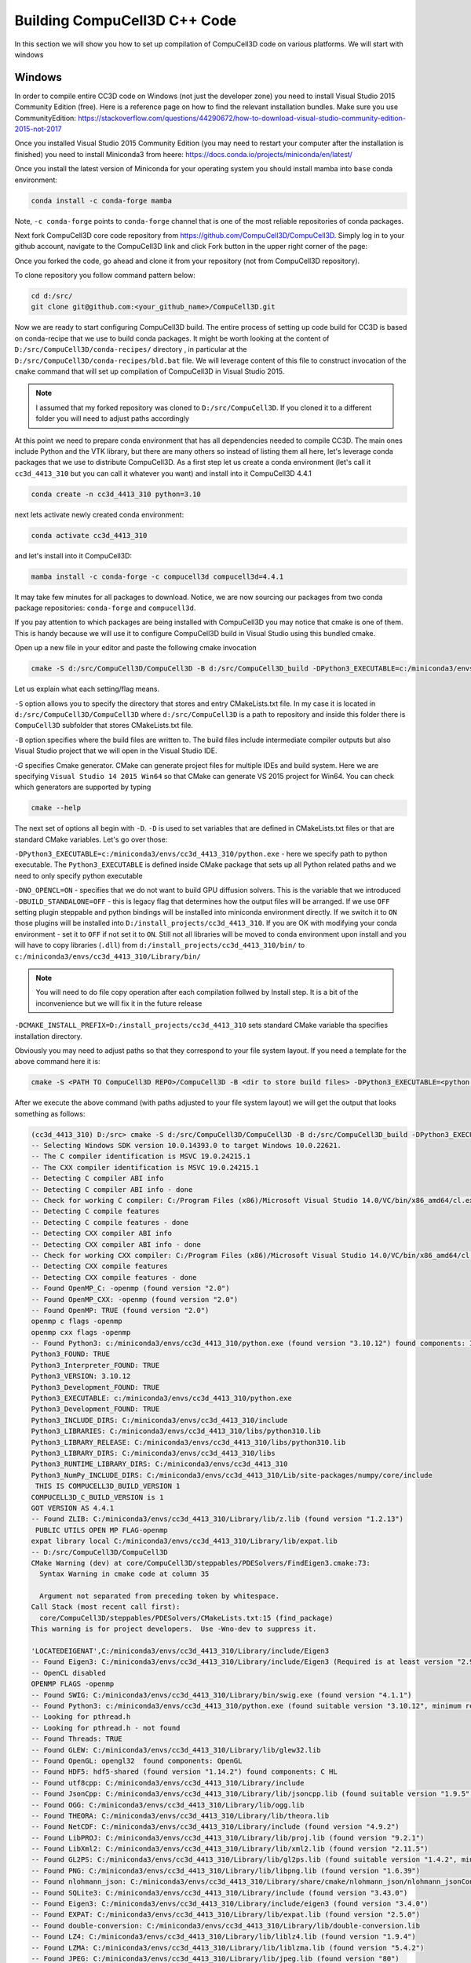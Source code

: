 Building CompuCell3D C++ Code
=======================================
In this section we will show you how to set up compilation of CompuCell3D code on various platforms. We will start with windows

.. _My target:

Windows
~~~~~~~~

In order to compile entire CC3D code on Windows (not just the developer zone) you need to install Visual Studio 2015 Community Edition (free). Here is a reference page on how to find the relevant installation bundles. Make sure you use CommunityEdition: https://stackoverflow.com/questions/44290672/how-to-download-visual-studio-community-edition-2015-not-2017


Once you installed Visual Studio 2015 Community Edition (you may need to restart your computer after the installation is finished) you need to install Miniconda3 from heere: https://docs.conda.io/projects/miniconda/en/latest/

Once you install the latest version of Miniconda for your operating system you should install mamba into ``base`` conda environment:

.. code-block:: console

    conda install -c conda-forge mamba

Note, ``-c conda-forge`` points to ``conda-forge`` channel that is one of the most reliable repositories of conda packages.

Next fork CompuCell3D core code repository from https://github.com/CompuCell3D/CompuCell3D. Simply log in to your github account, navigate to the CompuCell3D link and click Fork button in the upper right corner of the page:

|cc3d_cpp_001|

Once you forked the code, go ahead and clone it from your repository (not from CompuCell3D repository).

To clone repository you follow command pattern below:

.. code-block:: console

    cd d:/src/
    git clone git@github.com:<your_github_name>/CompuCell3D.git

Now we are ready to start configuring CompuCell3D build. The entire process of setting up code build for CC3D is based on conda-recipe that we use to build conda packages. It might be worth looking at the content of ``D:/src/CompuCell3D/conda-recipes/`` directory , in particular at the ``D:/src/CompuCell3D/conda-recipes/bld.bat`` file. We will leverage content of this file to construct invocation of the ``cmake`` command that will set up compilation of CompuCell3D in Visual Studio 2015.

.. note::

    I assumed that my forked repository was cloned to ``D:/src/CompuCell3D``. If you cloned it to a different folder you will need to adjust paths accordingly

At this point we need to prepare conda environment that has all dependencies needed to compile CC3D. The main ones include Python and the VTK library, but there are many others so instead of listing them all here, let's leverage conda packages that we use to distribute CompuCell3D.  As a first step let us create a conda environment (let's call it ``cc3d_4413_310`` but you can call it whatever you want) and install into it CompuCell3D 4.4.1

.. code-block::

    conda create -n cc3d_4413_310 python=3.10

next lets activate newly created conda environment:

.. code-block::

    conda activate cc3d_4413_310

and let's install into it CompuCell3D:

.. code-block:: console

    mamba install -c conda-forge -c compucell3d compucell3d=4.4.1

It may take few minutes for all packages to download. Notice, we are now sourcing our packages from two conda package repositories: ``conda-forge`` and ``compucell3d``.

If you pay attention to which packages are being installed with CompuCell3D you may notice that cmake is one of them. This is handy because we will use it to configure CompuCell3D build in Visual Studio using this bundled cmake.

Open up a new file in your editor and paste the following cmake invocation

.. code-block:: batch

    cmake -S d:/src/CompuCell3D/CompuCell3D -B d:/src/CompuCell3D_build -DPython3_EXECUTABLE=c:/miniconda3/envs/cc3d_4413_310/python.exe -DNO_OPENCL=ON  -DBUILD_STANDALONE=OFF -G "Visual Studio 14 2015 Win64" -DCMAKE_INSTALL_PREFIX=D:/install_projects/cc3d_4413_310

Let us explain what each setting/flag means.

``-S`` option allows you to specify the directory that stores and entry CMakeLists.txt file. In my case it is located in ``d:/src/CompuCell3D/CompuCell3D`` where ``d:/src/CompuCell3D`` is a path to repository and inside this folder there is ``CompuCell3D`` subfolder that stores CMakeLists.txt file.

``-B`` option specifies where the build files are written to. The build files include intermediate compiler outputs but also Visual Studio project that we will open in the Visual Studio IDE.

`-G` specifies Cmake generator. CMake can generate project files for multiple IDEs and build system. Here we are specifying ``Visual Studio 14 2015 Win64`` so that CMake can generate VS 2015 project for Win64. You can check which generators are supported by typing

.. code-block:: console

    cmake --help

The next set of options all begin with ``-D``. ``-D`` is used to set variables that are defined in CMakeLists.txt files or that are standard CMake variables. Let's go over those:

``-DPython3_EXECUTABLE=c:/miniconda3/envs/cc3d_4413_310/python.exe`` - here we specify path to python executable. The ``Python3_EXECUTABLE`` is defined inside CMake package that sets up all Python related paths and we need to only specify python executable

``-DNO_OPENCL=ON`` - specifies that we do not want to build GPU diffusion solvers. This is the variable that we introduced ``-DBUILD_STANDALONE=OFF`` - this is legacy flag that determines how the output files will be arranged. If we use ``OFF`` setting plugin steppable and python bindings will be installed into miniconda environment directly. If we switch it to ``ON`` those plugins will be installed into ``D:/install_projects/cc3d_4413_310``. If you are OK with modifying your conda environment - set it to ``OFF`` if not set it to ``ON``. Still not all libraries will be moved to conda environment upon install and you will have to copy libraries (``.dll``) from ``d:/install_projects/cc3d_4413_310/bin/`` to ``c:/miniconda3/envs/cc3d_4413_310/Library/bin/``

.. note::

    You will need to do file copy operation after each compilation follwed by Install step. It is a bit of the inconvenience but we will fix it in the future release

``-DCMAKE_INSTALL_PREFIX=D:/install_projects/cc3d_4413_310`` sets standard CMake variable tha specifies installation directory.

Obviously you may need to adjust paths so that they correspond to your file system layout. If you need a template for the above command here it is:

.. code-block:: console

     cmake -S <PATH TO CompuCell3D REPO>/CompuCell3D -B <dir to store build files> -DPython3_EXECUTABLE=<python executable - from conda environment> -DNO_OPENCL=ON  -DBUILD_STANDALONE=OFF -G "Visual Studio 14 2015 Win64" -DCMAKE_INSTALL_PREFIX=<dir where compiled CompuCell3D will be written to>


After we execute the above command (with paths adjusted to your file system layout) we will get the output that looks something as follows:

.. code-block:: console

    (cc3d_4413_310) D:/src> cmake -S d:/src/CompuCell3D/CompuCell3D -B d:/src/CompuCell3D_build -DPython3_EXECUTABLE=c:/miniconda3/envs/cc3d_4413_310/python.exe -DNO_OPENCL=ON  -DBUILD_STANDALONE=OFF -G "Visual Studio 14 2015 Win64" -DCMAKE_INSTALL_PREFIX=D:/install_projects/cc3d_4413_310
    -- Selecting Windows SDK version 10.0.14393.0 to target Windows 10.0.22621.
    -- The C compiler identification is MSVC 19.0.24215.1
    -- The CXX compiler identification is MSVC 19.0.24215.1
    -- Detecting C compiler ABI info
    -- Detecting C compiler ABI info - done
    -- Check for working C compiler: C:/Program Files (x86)/Microsoft Visual Studio 14.0/VC/bin/x86_amd64/cl.exe - skipped
    -- Detecting C compile features
    -- Detecting C compile features - done
    -- Detecting CXX compiler ABI info
    -- Detecting CXX compiler ABI info - done
    -- Check for working CXX compiler: C:/Program Files (x86)/Microsoft Visual Studio 14.0/VC/bin/x86_amd64/cl.exe - skipped
    -- Detecting CXX compile features
    -- Detecting CXX compile features - done
    -- Found OpenMP_C: -openmp (found version "2.0")
    -- Found OpenMP_CXX: -openmp (found version "2.0")
    -- Found OpenMP: TRUE (found version "2.0")
    openmp c flags -openmp
    openmp cxx flags -openmp
    -- Found Python3: c:/miniconda3/envs/cc3d_4413_310/python.exe (found version "3.10.12") found components: Interpreter Development NumPy Development.Module Development.Embed
    Python3_FOUND: TRUE
    Python3_Interpreter_FOUND: TRUE
    Python3_VERSION: 3.10.12
    Python3_Development_FOUND: TRUE
    Python3_EXECUTABLE: c:/miniconda3/envs/cc3d_4413_310/python.exe
    Python3_Development_FOUND: TRUE
    Python3_INCLUDE_DIRS: C:/miniconda3/envs/cc3d_4413_310/include
    Python3_LIBRARIES: C:/miniconda3/envs/cc3d_4413_310/libs/python310.lib
    Python3_LIBRARY_RELEASE: C:/miniconda3/envs/cc3d_4413_310/libs/python310.lib
    Python3_LIBRARY_DIRS: C:/miniconda3/envs/cc3d_4413_310/libs
    Python3_RUNTIME_LIBRARY_DIRS: C:/miniconda3/envs/cc3d_4413_310
    Python3_NumPy_INCLUDE_DIRS: C:/miniconda3/envs/cc3d_4413_310/Lib/site-packages/numpy/core/include
     THIS IS COMPUCELL3D_BUILD_VERSION 1
    COMPUCELL3D_C_BUILD_VERSION is 1
    GOT VERSION AS 4.4.1
    -- Found ZLIB: C:/miniconda3/envs/cc3d_4413_310/Library/lib/z.lib (found version "1.2.13")
     PUBLIC UTILS OPEN MP FLAG-openmp
    expat library local C:/miniconda3/envs/cc3d_4413_310/Library/lib/expat.lib
    -- D:/src/CompuCell3D/CompuCell3D
    CMake Warning (dev) at core/CompuCell3D/steppables/PDESolvers/FindEigen3.cmake:73:
      Syntax Warning in cmake code at column 35

      Argument not separated from preceding token by whitespace.
    Call Stack (most recent call first):
      core/CompuCell3D/steppables/PDESolvers/CMakeLists.txt:15 (find_package)
    This warning is for project developers.  Use -Wno-dev to suppress it.

    'LOCATEDEIGENAT',C:/miniconda3/envs/cc3d_4413_310/Library/include/Eigen3
    -- Found Eigen3: C:/miniconda3/envs/cc3d_4413_310/Library/include/Eigen3 (Required is at least version "2.91.0")
    -- OpenCL disabled
    OPENMP FLAGS -openmp
    -- Found SWIG: C:/miniconda3/envs/cc3d_4413_310/Library/bin/swig.exe (found version "4.1.1")
    -- Found Python3: c:/miniconda3/envs/cc3d_4413_310/python.exe (found suitable version "3.10.12", minimum required is "3.10") found components: Interpreter Development.Module Development.Embed
    -- Looking for pthread.h
    -- Looking for pthread.h - not found
    -- Found Threads: TRUE
    -- Found GLEW: C:/miniconda3/envs/cc3d_4413_310/Library/lib/glew32.lib
    -- Found OpenGL: opengl32  found components: OpenGL
    -- Found HDF5: hdf5-shared (found version "1.14.2") found components: C HL
    -- Found utf8cpp: C:/miniconda3/envs/cc3d_4413_310/Library/include
    -- Found JsonCpp: C:/miniconda3/envs/cc3d_4413_310/Library/lib/jsoncpp.lib (found suitable version "1.9.5", minimum required is "0.7.0")
    -- Found OGG: C:/miniconda3/envs/cc3d_4413_310/Library/lib/ogg.lib
    -- Found THEORA: C:/miniconda3/envs/cc3d_4413_310/Library/lib/theora.lib
    -- Found NetCDF: C:/miniconda3/envs/cc3d_4413_310/Library/include (found version "4.9.2")
    -- Found LibPROJ: C:/miniconda3/envs/cc3d_4413_310/Library/lib/proj.lib (found version "9.2.1")
    -- Found LibXml2: C:/miniconda3/envs/cc3d_4413_310/Library/lib/xml2.lib (found version "2.11.5")
    -- Found GL2PS: C:/miniconda3/envs/cc3d_4413_310/Library/lib/gl2ps.lib (found suitable version "1.4.2", minimum required is "1.4.2")
    -- Found PNG: C:/miniconda3/envs/cc3d_4413_310/Library/lib/libpng.lib (found version "1.6.39")
    -- Found nlohmann_json: C:/miniconda3/envs/cc3d_4413_310/Library/share/cmake/nlohmann_json/nlohmann_jsonConfig.cmake (found version "3.11.2")
    -- Found SQLite3: C:/miniconda3/envs/cc3d_4413_310/Library/include (found version "3.43.0")
    -- Found Eigen3: C:/miniconda3/envs/cc3d_4413_310/Library/include/eigen3 (found version "3.4.0")
    -- Found EXPAT: C:/miniconda3/envs/cc3d_4413_310/Library/lib/expat.lib (found version "2.5.0")
    -- Found double-conversion: C:/miniconda3/envs/cc3d_4413_310/Library/lib/double-conversion.lib
    -- Found LZ4: C:/miniconda3/envs/cc3d_4413_310/Library/lib/liblz4.lib (found version "1.9.4")
    -- Found LZMA: C:/miniconda3/envs/cc3d_4413_310/Library/lib/liblzma.lib (found version "5.4.2")
    -- Found JPEG: C:/miniconda3/envs/cc3d_4413_310/Library/lib/jpeg.lib (found version "80")
    -- Found TIFF: C:/miniconda3/envs/cc3d_4413_310/Library/lib/tiff.lib (found version "4.5.1")
    -- Found Freetype: C:/miniconda3/envs/cc3d_4413_310/Library/lib/freetype.lib (found version "2.12.1")
    VTK_MAJOR_VERSION=9
    NUMPY_INCLUDE_DIR
    VTK_LIB_DIRS
    THIS IS cc3d_py_source_dir: D:/src/CompuCell3D/CompuCell3D/../cc3d
    USING EXTERNAL PYTHON
    -- Configuring done
    CMake Warning (dev) at compucell3d_cmake_macros.cmake:200 (ADD_LIBRARY):
      Policy CMP0115 is not set: Source file extensions must be explicit.  Run
      "cmake --help-policy CMP0115" for policy details.  Use the cmake_policy
      command to set the policy and suppress this warning.

      File:

        D:/src/CompuCell3D/CompuCell3D/core/CompuCell3D/steppables/PDESolvers/hpppdesolvers.h
    Call Stack (most recent call first):
      core/CompuCell3D/steppables/PDESolvers/CMakeLists.txt:187 (ADD_COMPUCELL3D_STEPPABLE)
    This warning is for project developers.  Use -Wno-dev to suppress it.

    -- Generating done
    -- Build files have been written to: D:/src/CompuCell3D_build

The line ``-- Generating done`` shows ``-- Build files have been written to: D:/src/CompuCell3D_build``.

|cc3d_cpp_002|

At this point we can open the newly generated project in the Visual Studio 2015 IDE and start compilation. In Visual Studio 2015 navigate to ``File->Open...->Project/Solution...``

|cc3d_cpp_003|

and navigate to where VS 2015 files are generated and pick ``ALL_BUILD.vcxproj``

|cc3d_cpp_004|

Once the project is loaded we set compile configration (we choose RelWithDebInfo from the pull-down menu)

|cc3d_cpp_006|

Next, from the ``Solution Explorer`` panel, right-click on ``ALL_BUILD`` and select ``Build`` from context menu

|cc3d_cpp_007|

The compilation will start and after a while (say 10-15 minutes on Windows , much faster on other platforms) you will get compilation completion screen

|cc3d_cpp_008|

Once compilation succeeded, go ahead and install all the libraries to the target dir:

Find ``INSTALL`` subproject in the ``Solution Explorer``, right-click and choose ``Build`` to install all the libraries:

|cc3d_cpp_009|

and if you take a look at teh output screen you will see that some files are installed into ``d:/install_projects/cc3d_4413_310`` and some are written directly into conda environment ``c:/miniconda3/envs/cc3d_4413_310``

|cc3d_cpp_010|

The only thing that remains now is to copy  dlls from ``d:/install_projects/cc3d_4413_310/bin/`` to ``c:/miniconda3/envs/cc3d_4413_310/Library/bin/``


At this point your conda environment will contain binaries that are coming from your compiled version of CompuCell3D.

Using newly compiled binaries with the UI
~~~~~~~~~~~~~~~~~~~~~~~~~~~~~~~~~~~~~~~~~

Follow this guide to setup PyCharm to run the Player and use your newly compiled C++ code:   or :ref:`setting up code <working_on_user_interface#running-ui-from-pycharm>`_

Reference `My target`_.

Reference `running-ui-from-pycharm`_

Reference :doc:`Potts docs <potts>`.

Reference :doc:`PyCharm <working_on_user_interface.rst#running-ui-from-pycharm>`.

Reference :doc:`PyCharm 1 <working_on_user_interface>`.

Reference ref :ref:`PyCharm 1 <working_on_user_interface>`.


.. |cc3d_cpp_001| image:: images/cc3d_cpp_001.png
    :scale: 50%

.. |cc3d_cpp_002| image:: images/cc3d_cpp_002.png
    :scale: 50%

.. |cc3d_cpp_003| image:: images/cc3d_cpp_003.png
    :scale: 50%

.. |cc3d_cpp_004| image:: images/cc3d_cpp_004.png
    :scale: 50%

.. |cc3d_cpp_006| image:: images/cc3d_cpp_006.png
    :scale: 50%

.. |cc3d_cpp_007| image:: images/cc3d_cpp_007.png
    :scale: 50%

.. |cc3d_cpp_008| image:: images/cc3d_cpp_008.png
    :scale: 50%

.. |cc3d_cpp_009| image:: images/cc3d_cpp_009.png
    :scale: 50%

.. |cc3d_cpp_010| image:: images/cc3d_cpp_010.png
    :scale: 50%
